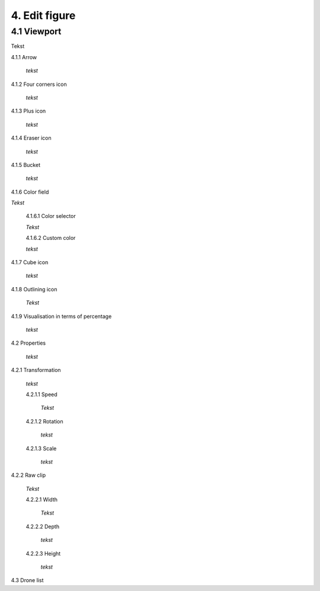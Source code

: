 ===========================
4. Edit figure
===========================

4.1 Viewport
-------------

Tekst

4.1.1 Arrow
  
  *tekst*

4.1.2 Four corners icon

  *tekst*

4.1.3 Plus icon

  *tekst*

4.1.4 Eraser icon

  *tekst*

4.1.5 Bucket

  *tekst*

4.1.6 Color field

*Tekst*

  4.1.6.1 Color selector

  *Tekst*

  4.1.6.2 Custom color

  *tekst*

4.1.7 Cube icon

  *tekst*

4.1.8 Outlining icon

  *Tekst*

4.1.9 Visualisation in terms of percentage

  *tekst*

4.2 Properties

  *tekst*

4.2.1 Transformation

  *tekst*

  4.2.1.1 Speed

    *Tekst*

  4.2.1.2 Rotation

    *tekst*

  4.2.1.3 Scale

    *tekst*

4.2.2 Raw clip

  *Tekst*

  4.2.2.1 Width

    *Tekst*

  4.2.2.2 Depth

    *tekst*

  4.2.2.3 Height

    *tekst*

4.3 Drone list

   

